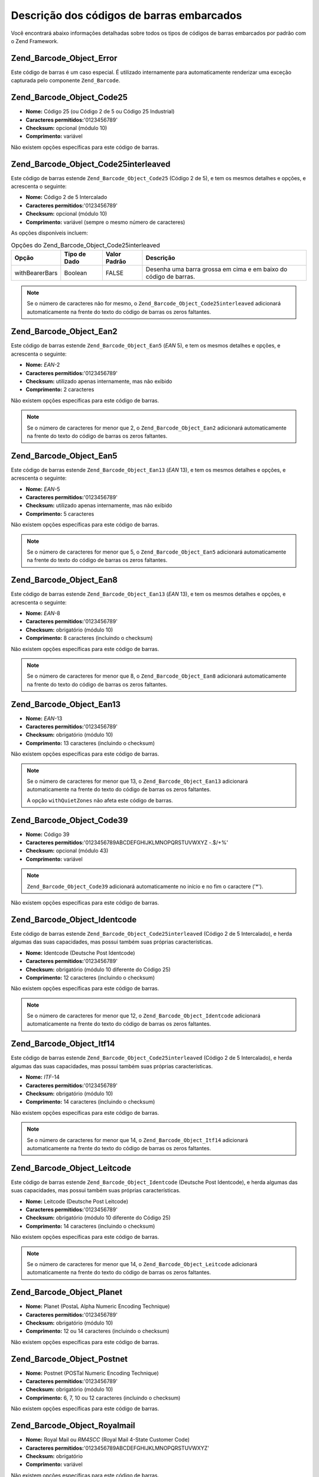 .. EN-Revision: none
.. _zend.barcode.objects.details:

Descrição dos códigos de barras embarcados
==========================================

Você encontrará abaixo informações detalhadas sobre todos os tipos de códigos de barras embarcados por padrão
com o Zend Framework.

.. _zend.barcode.objects.details.error:

Zend_Barcode_Object_Error
-------------------------

.. image:: ../images/zend.barcode.objects.details.error.png
   :width: 400
   :align: center

Este código de barras é um caso especial. É utilizado internamente para automaticamente renderizar uma exceção
capturada pelo componente ``Zend_Barcode``.

.. _zend.barcode.objects.details.code25:

Zend_Barcode_Object_Code25
--------------------------

.. image:: ../images/zend.barcode.objects.details.code25.png
   :width: 152
   :align: center

- **Nome:** Código 25 (ou Código 2 de 5 ou Código 25 Industrial)

- **Caracteres permitidos:**'0123456789'

- **Checksum:** opcional (módulo 10)

- **Comprimento:** variável

Não existem opções específicas para este código de barras.

.. _zend.barcode.objects.details.code25interleaved:

Zend_Barcode_Object_Code25interleaved
-------------------------------------

.. image:: ../images/zend.barcode.objects.details.int25.png
   :width: 101
   :align: center

Este código de barras estende ``Zend_Barcode_Object_Code25`` (Código 2 de 5), e tem os mesmos detalhes e
opções, e acrescenta o seguinte:

- **Nome:** Código 2 de 5 Intercalado

- **Caracteres permitidos:**'0123456789'

- **Checksum:** opcional (módulo 10)

- **Comprimento:** variável (sempre o mesmo número de caracteres)

As opções disponíveis incluem:

.. _zend.barcode.objects.details.code25interleaved.table:

.. table:: Opções do Zend_Barcode_Object_Code25interleaved

   +--------------+------------+------------+----------------------------------------------------------------+
   |Opção         |Tipo de Dado|Valor Padrão|Descrição                                                       |
   +==============+============+============+================================================================+
   |withBearerBars|Boolean     |FALSE       |Desenha uma barra grossa em cima e em baixo do código de barras.|
   +--------------+------------+------------+----------------------------------------------------------------+

.. note::

   Se o número de caracteres não for mesmo, o ``Zend_Barcode_Object_Code25interleaved`` adicionará
   automaticamente na frente do texto do código de barras os zeros faltantes.

.. _zend.barcode.objects.details.ean2:

Zend_Barcode_Object_Ean2
------------------------

.. image:: ../images/zend.barcode.objects.details.ean2.png
   :width: 41
   :align: center

Este código de barras estende ``Zend_Barcode_Object_Ean5`` (*EAN* 5), e tem os mesmos detalhes e opções, e
acrescenta o seguinte:

- **Nome:** *EAN*-2

- **Caracteres permitidos:**'0123456789'

- **Checksum:** utilizado apenas internamente, mas não exibido

- **Comprimento:** 2 caracteres

Não existem opções específicas para este código de barras.

.. note::

   Se o número de caracteres for menor que 2, o ``Zend_Barcode_Object_Ean2`` adicionará automaticamente na frente
   do texto do código de barras os zeros faltantes.

.. _zend.barcode.objects.details.ean5:

Zend_Barcode_Object_Ean5
------------------------

.. image:: ../images/zend.barcode.objects.details.ean5.png
   :width: 68
   :align: center

Este código de barras estende ``Zend_Barcode_Object_Ean13`` (*EAN* 13), e tem os mesmos detalhes e opções, e
acrescenta o seguinte:

- **Nome:** *EAN*-5

- **Caracteres permitidos:**'0123456789'

- **Checksum:** utilizado apenas internamente, mas não exibido

- **Comprimento:** 5 caracteres

Não existem opções específicas para este código de barras.

.. note::

   Se o número de caracteres for menor que 5, o ``Zend_Barcode_Object_Ean5`` adicionará automaticamente na frente
   do texto do código de barras os zeros faltantes.

.. _zend.barcode.objects.details.ean8:

Zend_Barcode_Object_Ean8
------------------------

.. image:: ../images/zend.barcode.objects.details.ean8.png
   :width: 82
   :align: center

Este código de barras estende ``Zend_Barcode_Object_Ean13`` (*EAN* 13), e tem os mesmos detalhes e opções, e
acrescenta o seguinte:

- **Nome:** *EAN*-8

- **Caracteres permitidos:**'0123456789'

- **Checksum:** obrigatório (módulo 10)

- **Comprimento:** 8 caracteres (incluindo o checksum)

Não existem opções específicas para este código de barras.

.. note::

   Se o número de caracteres for menor que 8, o ``Zend_Barcode_Object_Ean8`` adicionará automaticamente na frente
   do texto do código de barras os zeros faltantes.

.. _zend.barcode.objects.details.ean13:

Zend_Barcode_Object_Ean13
-------------------------

.. image:: ../images/zend.barcode.objects.details.ean13.png
   :width: 113
   :align: center

- **Nome:** *EAN*-13

- **Caracteres permitidos:**'0123456789'

- **Checksum:** obrigatório (módulo 10)

- **Comprimento:** 13 caracteres (incluindo o checksum)

Não existem opções específicas para este código de barras.

.. note::

   Se o número de caracteres for menor que 13, o ``Zend_Barcode_Object_Ean13`` adicionará automaticamente na
   frente do texto do código de barras os zeros faltantes.

   A opção ``withQuietZones`` não afeta este código de barras.

.. _zend.barcode.objects.details.code39:

Zend_Barcode_Object_Code39
--------------------------

.. image:: ../images/zend.barcode.introduction.example-1.png
   :width: 275
   :align: center

- **Nome:** Código 39

- **Caracteres permitidos:**'0123456789ABCDEFGHIJKLMNOPQRSTUVWXYZ -.$/+%'

- **Checksum:** opcional (módulo 43)

- **Comprimento:** variável

.. note::

   ``Zend_Barcode_Object_Code39`` adicionará automaticamente no início e no fim o caractere ('\*').

Não existem opções específicas para este código de barras.

.. _zend.barcode.objects.details.identcode:

Zend_Barcode_Object_Identcode
-----------------------------

.. image:: ../images/zend.barcode.objects.details.identcode.png
   :width: 137
   :align: center

Este código de barras estende ``Zend_Barcode_Object_Code25interleaved`` (Código 2 de 5 Intercalado), e herda
algumas das suas capacidades, mas possui também suas próprias características.

- **Nome:** Identcode (Deutsche Post Identcode)

- **Caracteres permitidos:**'0123456789'

- **Checksum:** obrigatório (módulo 10 diferente do Código 25)

- **Comprimento:** 12 caracteres (incluindo o checksum)

Não existem opções específicas para este código de barras.

.. note::

   Se o número de caracteres for menor que 12, o ``Zend_Barcode_Object_Identcode`` adicionará automaticamente na
   frente do texto do código de barras os zeros faltantes.

.. _zend.barcode.objects.details.itf14:

Zend_Barcode_Object_Itf14
-------------------------

.. image:: ../images/zend.barcode.objects.details.itf14.png
   :width: 155
   :align: center

Este código de barras estende ``Zend_Barcode_Object_Code25interleaved`` (Código 2 de 5 Intercalado), e herda
algumas das suas capacidades, mas possui também suas próprias características.

- **Nome:** *ITF*-14

- **Caracteres permitidos:**'0123456789'

- **Checksum:** obrigatório (módulo 10)

- **Comprimento:** 14 caracteres (incluindo o checksum)

Não existem opções específicas para este código de barras.

.. note::

   Se o número de caracteres for menor que 14, o ``Zend_Barcode_Object_Itf14`` adicionará automaticamente na
   frente do texto do código de barras os zeros faltantes.

.. _zend.barcode.objects.details.leitcode:

Zend_Barcode_Object_Leitcode
----------------------------

.. image:: ../images/zend.barcode.objects.details.leitcode.png
   :width: 155
   :align: center

Este código de barras estende ``Zend_Barcode_Object_Identcode`` (Deutsche Post Identcode), e herda algumas das
suas capacidades, mas possui também suas próprias características.

- **Nome:** Leitcode (Deutsche Post Leitcode)

- **Caracteres permitidos:**'0123456789'

- **Checksum:** obrigatório (módulo 10 diferente do Código 25)

- **Comprimento:** 14 caracteres (incluindo o checksum)

Não existem opções específicas para este código de barras.

.. note::

   Se o número de caracteres for menor que 14, o ``Zend_Barcode_Object_Leitcode`` adicionará automaticamente na
   frente do texto do código de barras os zeros faltantes.

.. _zend.barcode.objects.details.planet:

Zend_Barcode_Object_Planet
--------------------------

.. image:: ../images/zend.barcode.objects.details.planet.png
   :width: 286
   :align: center

- **Nome:** Planet (PostaL Alpha Numeric Encoding Technique)

- **Caracteres permitidos:**'0123456789'

- **Checksum:** obrigatório (módulo 10)

- **Comprimento:** 12 ou 14 caracteres (incluindo o checksum)

Não existem opções específicas para este código de barras.

.. _zend.barcode.objects.details.postnet:

Zend_Barcode_Object_Postnet
---------------------------

.. image:: ../images/zend.barcode.objects.details.postnet.png
   :width: 286
   :align: center

- **Nome:** Postnet (POSTal Numeric Encoding Technique)

- **Caracteres permitidos:**'0123456789'

- **Checksum:** obrigatório (módulo 10)

- **Comprimento:** 6, 7, 10 ou 12 caracteres (incluindo o checksum)

Não existem opções específicas para este código de barras.

.. _zend.barcode.objects.details.royalmail:

Zend_Barcode_Object_Royalmail
-----------------------------

.. image:: ../images/zend.barcode.objects.details.royalmail.png
   :width: 158
   :align: center

- **Nome:** Royal Mail ou *RM4SCC* (Royal Mail 4-State Customer Code)

- **Caracteres permitidos:**'0123456789ABCDEFGHIJKLMNOPQRSTUVWXYZ'

- **Checksum:** obrigatório

- **Comprimento:** variável

Não existem opções específicas para este código de barras.

.. _zend.barcode.objects.details.upca:

Zend_Barcode_Object_Upca
------------------------

.. image:: ../images/zend.barcode.objects.details.upca.png
   :width: 115
   :align: center

Este código de barras estende ``Zend_Barcode_Object_Ean13`` (*EAN*-13), e herda algumas das suas capacidades, mas
possui também suas próprias características.

- **Nome:** *UPC*-A (Universal Product Code)

- **Caracteres permitidos:**'0123456789'

- **Checksum:** obrigatório (módulo 10)

- **Comprimento:** 12 caracteres (incluindo o checksum)

Não existem opções específicas para este código de barras.

.. note::

   Se o número de caracteres for menor que 12, o ``Zend_Barcode_Object_Upca`` adicionará automaticamente na
   frente do texto do código de barras os zeros faltantes.

   A opção ``withQuietZones`` não afeta este código de barras.

.. _zend.barcode.objects.details.upce:

Zend_Barcode_Object_Upce
------------------------

.. image:: ../images/zend.barcode.objects.details.upce.png
   :width: 71
   :align: center

Este código de barras estende ``Zend_Barcode_Object_Upca`` (*UPC*-A), e herda algumas das suas capacidades, mas
possui também suas próprias características. O primeiro caractere do texto a ser codificado é o sistema (0 ou
1).

- **Nome:** *UPC*-E (Universal Product Code)

- **Caracteres permitidos:**'0123456789'

- **Checksum:** obrigatório (módulo 10)

- **Comprimento:** 8 caracteres (incluindo o checksum)

Não existem opções específicas para este código de barras.

.. note::

   Se o número de caracteres for menor que 8, o ``Zend_Barcode_Object_Upce`` adicionará automaticamente na frente
   do texto do código de barras os zeros faltantes.

.. note::

   Se o primeiro caractere do texto a ser codificado não for 0 ou 1, o ``Zend_Barcode_Object_Upce`` irá
   automaticamente substituí-lo por 0.

   A opção ``withQuietZones`` não afeta este código de barras.


